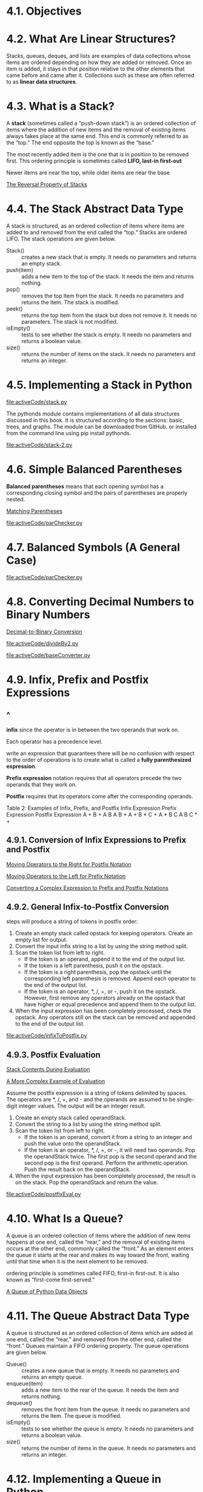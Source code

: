 * 4.1. Objectives
* 4.2. What Are Linear Structures?
  Stacks, queues, deques, and lists are examples of data collections whose items
  are ordered depending on how they are added or removed. Once an item is added,
  it stays in that position relative to the other elements that came before and
  came after it. Collections such as these are often referred to as *linear data
  structures*.
* 4.3. What is a Stack?
  A *stack* (sometimes called a “push-down stack”) is an ordered collection of
  items where the addition of new items and the removal of existing items always
  takes place at the same end. This end is commonly referred to as the “top.”
  The end opposite the top is known as the “base.”

  The most recently added item is the one that is in position to be removed
  first. This ordering principle is sometimes called *LIFO, last-in first-out*

  Newer items are near the top, while older items are near the base

  [[file:figure/Figure%203:%20The%20Reversal%20Property%20of%20Stacks.png][The Reversal Property of Stacks]]
* 4.4. The Stack Abstract Data Type
  A stack is structured, as an ordered collection of items where items are added
  to and removed from the end called the “top.” Stacks are ordered LIFO. The
  stack operations are given below.
  - Stack() :: creates a new stack that is empty. It needs no parameters and
               returns an empty stack.
  - push(item) :: adds a new item to the top of the stack. It needs the item and
                  returns nothing.
  - pop() :: removes the top item from the stack. It needs no parameters and
             returns the item. The stack is modified.
  - peek() :: returns the top item from the stack but does not remove it. It
              needs no parameters. The stack is not modified.
  - isEmpty() :: tests to see whether the stack is empty. It needs no parameters
                 and returns a boolean value.
  - size() :: returns the number of items on the stack. It needs no parameters
              and returns an integer.
* 4.5. Implementing a Stack in Python
  [[file:activeCode/stack.py]]

  The pythonds module contains implementations of all data structures discussed
  in this book. It is structured according to the sections: basic, trees, and
  graphs. The module can be downloaded from GitHub. or installed from the
  command line using pip install pythonds.

  [[file:activeCode/stack-2.py]]
* 4.6. Simple Balanced Parentheses
  *Balanced parentheses* means that each opening symbol has a corresponding
  closing symbol and the pairs of parentheses are properly nested.

  [[file:figure/Figure%204:%20Matching%20Parentheses.png][Matching Parentheses]]

  [[file:activeCode/parChecker.py]]
  
* 4.7. Balanced Symbols (A General Case)
  [[file:activeCode/parChecker.py]]
* 4.8. Converting Decimal Numbers to Binary Numbers
  [[file:figure/Figure%205:%20Decimal-to-Binary%20Conversion.png][Decimal-to-Binary Conversion]]

  [[file:activeCode/divideBy2.py]]

  [[file:activeCode/baseConverter.py]]
* 4.9. Infix, Prefix and Postfix Expressions
** ^
   *infix* since the operator is in between the two operands that work on.

   Each operator has a precedence level.

   write an expression that guarantees there will be no confusion with respect
   to the order of operations is to create what is called a *fully parenthesized
   expression*.

   *Prefix expression* notation requires that all operators precede the two
   operands that they work on.

   *Postfix* requires that its operators come after the corresponding operands.

   Table 2: Examples of Infix, Prefix, and Postfix
   Infix Expression    Prefix Expression    Postfix Expression
   A + B               + A B                A B + 
   A + B * C           + A * B C            A B C * +
** 4.9.1. Conversion of Infix Expressions to Prefix and Postfix
   [[file:figure/Figure%206:%20Moving%20Operators%20to%20the%20Right%20for%20Postfix%20Notation.png][Moving Operators to the Right for Postfix Notation]]

   [[file:figure/Figure%207:%20Moving%20Operators%20to%20the%20Left%20for%20Prefix%20Notation.png][Moving Operators to the Left for Prefix Notation]]

   [[file:figure/Figure%208:%20Converting%20a%20Complex%20Expression%20to%20Prefix%20and%20Postfix%20Notations.png][Converting a Complex Expression to Prefix and Postfix Notations]]
** 4.9.2. General Infix-to-Postfix Conversion
   steps will produce a string of tokens in postfix order:
   1. Create an empty stack called opstack for keeping operators. Create an
      empty list for output.
   2. Convert the input infix string to a list by using the string method split.
   3. Scan the token list from left to right.
      - If the token is an operand, append it to the end of the output list.
      - If the token is a left parenthesis, push it on the opstack.
      - If the token is a right parenthesis, pop the opstack until the
        corresponding left parenthesis is removed. Append each operator to the
        end of the output list.
      - If the token is an operator, *, /, +, or -, push it on the opstack.
        However, first remove any operators already on the opstack that have
        higher or equal precedence and append them to the output list.
   4. When the input expression has been completely processed, check the
      opstack. Any operators still on the stack can be removed and appended to
      the end of the output list.

      
   [[file:activeCode/infixToPostfix.py]]
** 4.9.3. Postfix Evaluation
   [[file:figure/Figure%2010:%20Stack%20Contents%20During%20Evaluation.png][Stack Contents During Evaluation]]

   [[file:figure/Figure%2011:%20A%20More%20Complex%20Example%20of%20Evaluation.png][A More Complex Example of Evaluation]]

   Assume the postfix expression is a string of tokens delimited by spaces. The
   operators are *, /, +, and - and the operands are assumed to be single-digit
   integer values. The output will be an integer result.
   1. Create an empty stack called operandStack.
   2. Convert the string to a list by using the string method split.
   3. Scan the token list from left to right.
      - If the token is an operand, convert it from a string to an integer and
        push the value onto the operandStack.
      - If the token is an operator, *, /, +, or -, it will need two operands.
        Pop the operandStack twice. The first pop is the second operand and the
        second pop is the first operand. Perform the arithmetic operation. Push
        the result back on the operandStack.
   4. When the input expression has been completely processed, the result is on
      the stack. Pop the operandStack and return the value.


   [[file:activeCode/postfixEval.py]]
* 4.10. What Is a Queue?
  A queue is an ordered collection of items where the addition of new items
  happens at one end, called the “rear,” and the removal of existing items
  occurs at the other end, commonly called the “front.” As an element enters the
  queue it starts at the rear and makes its way toward the front, waiting until
  that time when it is the next element to be removed.

  ordering principle is sometimes called FIFO, first-in first-out. It is also
  known as “first-come first-served.”

  [[file:figure/Figure%201:%20A%20Queue%20of%20Python%20Data%20Objects.png][A Queue of Python Data Objects]]
* 4.11. The Queue Abstract Data Type
  A queue is structured as an ordered collection of items which are added at one
  end, called the “rear,” and removed from the other end, called the “front.”
  Queues maintain a FIFO ordering property. The queue operations are given
  below.
  - Queue() :: creates a new queue that is empty. It needs no parameters and
               returns an empty queue.
  - enqueue(item) :: adds a new item to the rear of the queue. It needs the item
                     and returns nothing.
  - dequeue() :: removes the front item from the queue. It needs no parameters
                 and returns the item. The queue is modified.
  - isEmpty() :: tests to see whether the queue is empty. It needs no parameters
                 and returns a boolean value.
  - size() :: returns the number of items in the queue. It needs no parameters
              and returns an integer.
* 4.12. Implementing a Queue in Python
  Recall that this also means that enqueue will be O(n) and dequeue will be O(1).

  [[file:listing/Queue.py]]
  
* 4.13. Simulation: Hot Potato
  [[file:figure/Figure%202:%20A%20Six%20Person%20Game%20of%20Hot%20Potato.png][A Six Person Game of Hot Potato]]

  [[file:activeCode/hotPotato.py]]
* 4.14. Simulation: Printing Tasks
** ^
   [[file:figure/Figure%204:%20Computer%20Science%20Laboratory%20Printing%20Queue.png][Computer Science Laboratory Printing Queue]]
** 4.14.1. Main Simulation Steps
** 4.14.2. Python Implementation
   [[file:listing/printer.py]]
** 4.14.3. Discussion
* 4.15. What Is a Deque?
  deque, also known as a double-ended queue, is an ordered collection of items
  similar to the queue

  [[file:figure/Figure%201:%20A%20Deque%20of%20Python%20Data%20Objects.png][A Deque of Python Data Objects]]
* 4.16. The Deque Abstract Data Type
  A deque is structured as an ordered collection of items where items are added
  and removed from either end, either front or rear. The deque operations are
  given below.
  - Deque() :: creates a new deque that is empty. It needs no parameters and
               returns an empty deque.
  - addFront(item) :: adds a new item to the front of the deque. It needs the
                      item and returns nothing.
  - addRear(item) :: adds a new item to the rear of the deque. It needs the item
                     and returns nothing.
  - removeFront() :: removes the front item from the deque. It needs no
                     parameters and returns the item. The deque is modified.
  - removeRear() :: removes the rear item from the deque. It needs no parameters
                    and returns the item. The deque is modified.
  - isEmpty() :: tests to see whether the deque is empty. It needs no parameters
                 and returns a boolean value.
  - size() :: returns the number of items in the deque. It needs no parameters
              and returns an integer.
* 4.17. Implementing a Deque in Python
  [[file:listing/dequee.py]]

  adding and removing items from the *front* is O(1) whereas adding and
  removing from the *rear* is O(n).
* 4.18. Palindrome-Checker
  A palindrome is a string that reads the same forward and backward, for
  example, radar, toot, and madam.

  [[file:figure/Figure%202:%20A%20Deque.png][A Deque]]

  [[file:activeCode/palchecker.py]]
* TODO 4.19. Lists
  A list is a collection of items where each item holds a relative position with
  respect to the others.
* 4.20. The Unordered List Abstract Data Type
  The structure of an unordered list is a collection of items where each item
  holds a relative position with respect to the others.
  - List() :: creates a new list that is empty. It needs no parameters and
              returns an empty list.
  - add(item) :: adds a new item to the list. It needs the item and returns
                 nothing. Assume the item is not already in the list.
  - remove(item) :: removes the item from the list. It needs the item and
                    modifies the list. Assume the item is present in the list.
  - search(item) :: searches for the item in the list. It needs the item and
                    returns a boolean value.
  - isEmpty() :: tests to see whether the list is empty. It needs no parameters
                 and returns a boolean value.
  - size() :: returns the number of items in the list. It needs no parameters
              and returns an integer.
  - append(item) :: adds a new item to the end of the list making it the last
                    item in the collection. It needs the item and returns
                    nothing. Assume the item is not already in the list.
  - index(item) :: returns the position of item in the list. It needs the item
                   and returns the index. Assume the item is in the list.
  - insert(pos,item) :: adds a new item to the list at position pos. It needs
       the item and returns nothing. Assume the item is not already in the list
       and there are enough existing items to have position pos.
  - pop() :: removes and returns the last item in the list. It needs nothing and
             returns an item. Assume the list has at least one item.
  - pop(pos) :: removes and returns the item at position pos. It needs the
                position and returns the item. Assume the item is in the list.
* 4.21. Implementing an Unordered List: Linked Lists
** ^
   The external reference is often referred to as the *head* of the list.

   [[file:figure/Figure%202:%20Relative%20Positions%20Maintained%20by%20Explicit%20Links.png][Relative Positions Maintained by Explicit Links]]
** 4.21.1. The Node Class
   The basic building block for the linked list implementation is the *node*.

   [[file:listing/node.py]]
** 4.21.2. The Unordered List Class
   [[file:listing/UnorderedList.py]]

   It is very important to note that the list class itself does not contain any
   node objects. Instead it contains a single reference to only the first node
   in the linked structure.

   Traversal refers to the process of systematically visiting each node.
* 4.22. The Ordered List Abstract Data Type
  Many of the ordered list operations are the same as those of the unordered
  list.
  - OrderedList() :: creates a new ordered list that is empty. It needs no
                     parameters and returns an empty list.
  - add(item) :: adds a new item to the list making sure that the order is
                 preserved. It needs the item and returns nothing. Assume the
                 item is not already in the list.
  - remove(item) :: removes the item from the list. It needs the item and
                    modifies the list. Assume the item is present in the list.
  - search(item) :: searches for the item in the list. It needs the item and
                    returns a boolean value.
  - isEmpty() :: tests to see whether the list is empty. It needs no parameters
                 and returns a boolean value.
  - size() :: returns the number of items in the list. It needs no parameters
              and returns an integer.
  - index(item) :: returns the position of item in the list. It needs the item
                   and returns the index. Assume the item is in the list.
  - pop() :: removes and returns the last item in the list. It needs nothing and
             returns an item. Assume the list has at least one item.
  - pop(pos) :: removes and returns the item at position pos. It needs the
                position and returns the item. Assume the item is in the list.
* 4.23. Implementing an Ordered List
** ^
   [[file:activeCode/OrderedList.py]]
   [[file:code/OrderedList.py]]
** 4.23.1. Analysis of Linked Lists
   Consider a linked list that has *n* nodes.
 
   isEmpty 𝑂(1)
   size O(n)
   Adding item to an unordered list will always be O(1)
   search and remove, as well as add for ordired list  O(n)
* 4.24. Summary
  - Linear data structures maintain their data in an ordered fashion.
  - Stacks are simple data structures that maintain a LIFO, last-in first-out,
    ordering.
  - The fundamental operations for a stack are push, pop, and isEmpty.
  - Queues are simple data structures that maintain a FIFO, first-in first-out,
    ordering.
  - The fundamental operations for a queue are enqueue, dequeue, and isEmpty.
  - Prefix, infix, and postfix are all ways to write expressions.
  - Stacks are very useful for designing algorithms to evaluate and translate
    expressions.
  - Stacks can provide a reversal characteristic.
  - Queues can assist in the construction of timing simulations.
  - Simulations use random number generators to create a real-life situation and
    allow us to answer “what if” types of questions.
  - Deques are data structures that allow hybrid behavior like that of stacks
    and queues.
  - The fundamental operations for a deque are addFront, addRear, removeFront,
    removeRear, and isEmpty.
  - Lists are collections of items where each item holds a relative position.
  - A linked list implementation maintains logical order without requiring
    physical storage requirements.
  - Modification to the head of the linked list is a special case.
* 4.25. Key Terms
* 4.26. Discussion Questions
* 4.27. Programming Exercises
* code
  [[file:code/revstring.py]]
  [[file:code/stack.py]]
  [[file:code/parChecker.py]]
  [[file:code/baseConverter.py]]
  [[file:code/infixToPostfix.py]]
  [[file:code/postfixEval.py]]
  [[file:code/Queue.py]]
  [[file:code/hotPotato.py]]
  [[file:code/printer.py]]
  [[file:code/dequee.py]]
  [[file:code/palchecker.py]]
  [[file:code/UnorderedList.py]]
